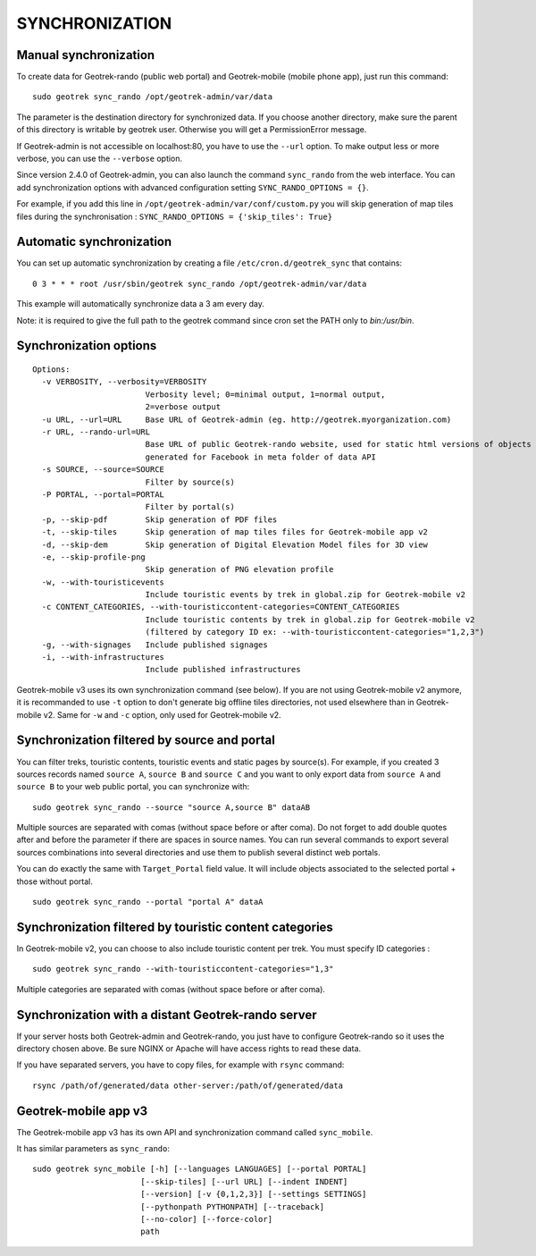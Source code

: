 .. _synchronization-section:

===============
SYNCHRONIZATION
===============

Manual synchronization
----------------------

To create data for Geotrek-rando (public web portal) and Geotrek-mobile (mobile phone app),
just run this command:

::

    sudo geotrek sync_rando /opt/geotrek-admin/var/data

The parameter is the destination directory for synchronized data.
If you choose another directory, make sure the parent of this directory is writable by geotrek user.
Otherwise you will get a PermissionError message.

If Geotrek-admin is not accessible on localhost:80, you have to use the ``--url`` option.
To make output less or more verbose, you can use the ``--verbose`` option.

Since version 2.4.0 of Geotrek-admin, you can also launch the command ``sync_rando`` from the web interface. 
You can add synchronization options with advanced configuration setting ``SYNC_RANDO_OPTIONS = {}``.

For example, if you add this line in ``/opt/geotrek-admin/var/conf/custom.py`` you will skip generation of map tiles files during the synchronisation :
``SYNC_RANDO_OPTIONS = {'skip_tiles': True}``


Automatic synchronization
-------------------------

You can set up automatic synchronization by creating a file ``/etc/cron.d/geotrek_sync`` that contains:

::

    0 3 * * * root /usr/sbin/geotrek sync_rando /opt/geotrek-admin/var/data

This example will automatically synchronize data a 3 am every day.

Note: it is required to give the full path to the geotrek command since cron set the PATH only to `bin:/usr/bin`.

Synchronization options
-----------------------

::

    Options:
      -v VERBOSITY, --verbosity=VERBOSITY
                            Verbosity level; 0=minimal output, 1=normal output,
                            2=verbose output
      -u URL, --url=URL     Base URL of Geotrek-admin (eg. http://geotrek.myorganization.com)
      -r URL, --rando-url=URL
                            Base URL of public Geotrek-rando website, used for static html versions of objects pages
                            generated for Facebook in meta folder of data API
      -s SOURCE, --source=SOURCE
                            Filter by source(s)
      -P PORTAL, --portal=PORTAL
                            Filter by portal(s)
      -p, --skip-pdf        Skip generation of PDF files
      -t, --skip-tiles      Skip generation of map tiles files for Geotrek-mobile app v2
      -d, --skip-dem        Skip generation of Digital Elevation Model files for 3D view
      -e, --skip-profile-png
                            Skip generation of PNG elevation profile
      -w, --with-touristicevents
                            Include touristic events by trek in global.zip for Geotrek-mobile v2
      -c CONTENT_CATEGORIES, --with-touristiccontent-categories=CONTENT_CATEGORIES
                            Include touristic contents by trek in global.zip for Geotrek-mobile v2
                            (filtered by category ID ex: --with-touristiccontent-categories="1,2,3")
      -g, --with-signages   Include published signages
      -i, --with-infrastructures
                            Include published infrastructures

Geotrek-mobile v3 uses its own synchronization command (see below). 
If you are not using Geotrek-mobile v2 anymore, it is recommanded to use ``-t`` option to don't generate big offline tiles directories, 
not used elsewhere than in Geotrek-mobile v2. Same for ``-w`` and ``-c`` option, only used for Geotrek-mobile v2.


Synchronization filtered by source and portal
---------------------------------------------

You can filter treks, touristic contents, touristic events and static pages by source(s). 
For example, if you created 3 sources records named ``source A``, ``source B`` and ``source C`` 
and you want to only export data from ``source A`` and ``source B`` to your web public portal, you can synchronize with:

::

    sudo geotrek sync_rando --source "source A,source B" dataAB

Multiple sources are separated with comas (without space before or after coma). Do not forget to add double quotes after and before the parameter 
if there are spaces in source names.
You can run several commands to export several sources combinations into several directories and use them to publish several distinct web portals.

You can do exactly the same with ``Target_Portal`` field value. It will include objects associated to the selected portal + those without portal.

::

    sudo geotrek sync_rando --portal "portal A" dataA


Synchronization filtered by touristic content categories
--------------------------------------------------------

In Geotrek-mobile v2, you can choose to also include touristic content per trek. You must specify ID categories :

::

    sudo geotrek sync_rando --with-touristiccontent-categories="1,3"

Multiple categories are separated with comas (without space before or after coma).


Synchronization with a distant Geotrek-rando server
---------------------------------------------------

If your server hosts both Geotrek-admin and Geotrek-rando, you just have to configure Geotrek-rando so
it uses the directory chosen above. Be sure NGINX or Apache will have access rights to read these data.

If you have separated servers, you have to copy files, for example with ``rsync`` command:

::

    rsync /path/of/generated/data other-server:/path/of/generated/data


Geotrek-mobile app v3
---------------------

The Geotrek-mobile app v3 has its own API and synchronization command called ``sync_mobile``.

It has similar parameters as ``sync_rando``:

::

    sudo geotrek sync_mobile [-h] [--languages LANGUAGES] [--portal PORTAL]
                           [--skip-tiles] [--url URL] [--indent INDENT]
                           [--version] [-v {0,1,2,3}] [--settings SETTINGS]
                           [--pythonpath PYTHONPATH] [--traceback]
                           [--no-color] [--force-color]
                           path
